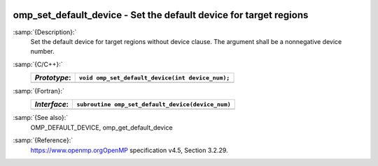   .. _omp_set_default_device:

omp_set_default_device - Set the default device for target regions
******************************************************************

:samp:`{Description}:`
  Set the default device for target regions without device clause.  The argument
  shall be a nonnegative device number.

:samp:`{C/C++}:`
  ============  ================================================
  *Prototype*:  ``void omp_set_default_device(int device_num);``
  ============  ================================================
  ============  ================================================

:samp:`{Fortran}:`
  ============  =================================================
  *Interface*:  ``subroutine omp_set_default_device(device_num)``
  ============  =================================================
                ``integer device_num``
  ============  =================================================

:samp:`{See also}:`
  OMP_DEFAULT_DEVICE, omp_get_default_device

:samp:`{Reference}:`
  https://www.openmp.orgOpenMP specification v4.5, Section 3.2.29.

